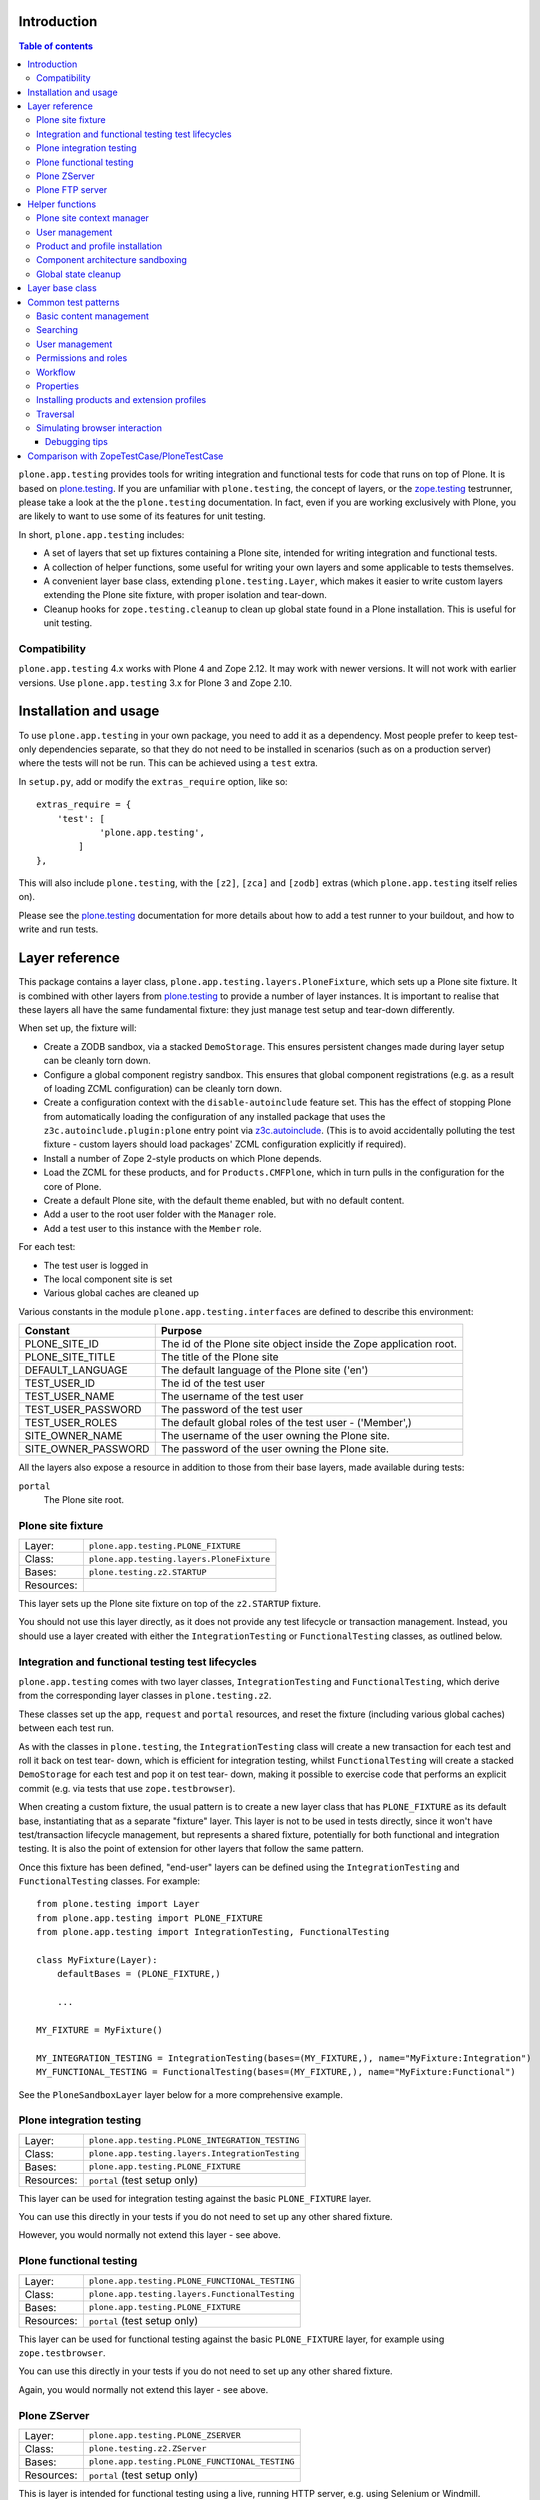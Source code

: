 Introduction
============

.. contents:: Table of contents

``plone.app.testing`` provides tools for writing integration and functional
tests for code that runs on top of Plone. It is based on `plone.testing`_.
If you are unfamiliar with ``plone.testing``, the concept of layers, or the
`zope.testing`_ testrunner, please take a look at the the ``plone.testing``
documentation. In fact, even if you are working exclusively with Plone, you
are likely to want to use some of its features for unit testing.

In short, ``plone.app.testing`` includes:

* A set of layers that set up fixtures containing a Plone site, intended for
  writing integration and functional tests.
* A collection of helper functions, some useful for writing your own layers
  and some applicable to tests themselves.
* A convenient layer base class, extending ``plone.testing.Layer``, which
  makes it easier to write custom layers extending the Plone site fixture,
  with proper isolation and tear-down.
* Cleanup hooks for ``zope.testing.cleanup`` to clean up global state found
  in a Plone installation. This is useful for unit testing.

Compatibility
-------------

``plone.app.testing`` 4.x works with Plone 4 and Zope 2.12. It may work with
newer versions. It will not work with earlier versions. Use
``plone.app.testing`` 3.x for Plone 3 and Zope 2.10.

Installation and usage
======================

To use ``plone.app.testing`` in your own package, you need to add it as a
dependency. Most people prefer to keep test-only dependencies separate, so
that they do not need to be installed in scenarios (such as on a production
server) where the tests will not be run. This can be achieved using a
``test`` extra.

In ``setup.py``, add or modify the ``extras_require`` option, like so::

    extras_require = {
        'test': [
                'plone.app.testing',
            ]
    },

This will also include ``plone.testing``, with the ``[z2]``, ``[zca]`` and
``[zodb]`` extras (which ``plone.app.testing`` itself relies on).

Please see the `plone.testing`_ documentation for more details about how to
add a test runner to your buildout, and how to write and run tests.

Layer reference
===============

This package contains a layer class,
``plone.app.testing.layers.PloneFixture``, which sets up a Plone site fixture.
It is combined with other layers from `plone.testing`_ to provide a number of
layer instances. It is important to realise that these layers all have the
same fundamental fixture: they just manage test setup and tear-down
differently.

When set up, the fixture will:

* Create a ZODB sandbox, via a stacked ``DemoStorage``. This ensures
  persistent changes made during layer setup can be cleanly torn down.
* Configure a global component registry sandbox. This ensures that global
  component registrations (e.g. as a result of loading ZCML configuration)
  can be cleanly torn down.
* Create a configuration context with the ``disable-autoinclude`` feature
  set. This has the effect of stopping Plone from automatically loading the
  configuration of any installed package that uses the
  ``z3c.autoinclude.plugin:plone`` entry point via `z3c.autoinclude`_. (This
  is to avoid accidentally polluting the test fixture - custom layers should
  load packages' ZCML configuration explicitly if required).
* Install a number of Zope 2-style products on which Plone depends.
* Load the ZCML for these products, and for ``Products.CMFPlone``, which in
  turn pulls in the configuration for the core of Plone.
* Create a default Plone site, with the default theme enabled, but with no
  default content.
* Add a user to the root user folder with the ``Manager`` role.
* Add a test user to this instance with the ``Member`` role.

For each test:

* The test user is logged in
* The local component site is set
* Various global caches are cleaned up

Various constants in the module ``plone.app.testing.interfaces`` are defined
to describe this environment:

+----------------------+--------------------------------------------------+
| **Constant**         | **Purpose**                                      |
+----------------------+--------------------------------------------------+
| PLONE_SITE_ID        | The id of the Plone site object inside the Zope  |
|                      | application root.                                |
+----------------------+--------------------------------------------------+
| PLONE_SITE_TITLE     | The title of the Plone site                      |
+----------------------+--------------------------------------------------+
| DEFAULT_LANGUAGE     | The default language of the Plone site ('en')    |
+----------------------+--------------------------------------------------+
| TEST_USER_ID         | The id of the test user                          |
+----------------------+--------------------------------------------------+
| TEST_USER_NAME       | The username of the test user                    |
+----------------------+--------------------------------------------------+
| TEST_USER_PASSWORD   | The password of the test user                    |
+----------------------+--------------------------------------------------+
| TEST_USER_ROLES      | The default global roles of the test user -      |
|                      | ('Member',)                                      |
+----------------------+--------------------------------------------------+
| SITE_OWNER_NAME      | The username of the user owning the Plone site.  |
+----------------------+--------------------------------------------------+
| SITE_OWNER_PASSWORD  | The password of the user owning the Plone site.  |
+----------------------+--------------------------------------------------+

All the layers also expose a resource in addition to those from their
base layers, made available during tests:

``portal``
   The Plone site root.

Plone site fixture
------------------

+------------+--------------------------------------------------+
| Layer:     | ``plone.app.testing.PLONE_FIXTURE``              |
+------------+--------------------------------------------------+
| Class:     | ``plone.app.testing.layers.PloneFixture``        |
+------------+--------------------------------------------------+
| Bases:     | ``plone.testing.z2.STARTUP``                     |
+------------+--------------------------------------------------+
| Resources: |                                                  |
+------------+--------------------------------------------------+

This layer sets up the Plone site fixture on top of the ``z2.STARTUP``
fixture.

You should not use this layer directly, as it does not provide any test
lifecycle or transaction management. Instead, you should use a layer 
created with either the ``IntegrationTesting`` or ``FunctionalTesting``
classes, as outlined below.

Integration and functional testing test lifecycles
--------------------------------------------------

``plone.app.testing`` comes with two layer classes, ``IntegrationTesting``
and ``FunctionalTesting``, which derive from the corresponding layer classes
in ``plone.testing.z2``.

These classes set up the ``app``, ``request`` and ``portal`` resources, and
reset the fixture (including various global caches) between each test run.

As with the classes in ``plone.testing``, the ``IntegrationTesting`` class
will create a new transaction for each test and roll it back on test tear-
down, which is efficient for integration testing, whilst ``FunctionalTesting``
will create a stacked ``DemoStorage`` for each test and pop it on test tear-
down, making it possible to exercise code that performs an explicit commit
(e.g. via tests that use ``zope.testbrowser``).

When creating a custom fixture, the usual pattern is to create a new layer
class that has ``PLONE_FIXTURE`` as its default base, instantiating that as a
separate "fixture" layer. This layer is not to be used in tests directly,
since it won't have test/transaction lifecycle management, but represents a
shared fixture, potentially for both functional and integration testing. It
is also the point of extension for other layers that follow the same pattern.

Once this fixture has been defined, "end-user" layers can be defined using
the ``IntegrationTesting`` and ``FunctionalTesting`` classes. For example::

    from plone.testing import Layer
    from plone.app.testing import PLONE_FIXTURE
    from plone.app.testing import IntegrationTesting, FunctionalTesting

    class MyFixture(Layer):
        defaultBases = (PLONE_FIXTURE,)
        
        ...
    
    MY_FIXTURE = MyFixture()
    
    MY_INTEGRATION_TESTING = IntegrationTesting(bases=(MY_FIXTURE,), name="MyFixture:Integration")
    MY_FUNCTIONAL_TESTING = FunctionalTesting(bases=(MY_FIXTURE,), name="MyFixture:Functional")

See the ``PloneSandboxLayer`` layer below for a more comprehensive example.

Plone integration testing
-------------------------

+------------+--------------------------------------------------+
| Layer:     | ``plone.app.testing.PLONE_INTEGRATION_TESTING``  |
+------------+--------------------------------------------------+
| Class:     | ``plone.app.testing.layers.IntegrationTesting``  |
+------------+--------------------------------------------------+
| Bases:     | ``plone.app.testing.PLONE_FIXTURE``              |
+------------+--------------------------------------------------+
| Resources: | ``portal`` (test setup only)                     |
+------------+--------------------------------------------------+

This layer can be used for integration testing against the basic
``PLONE_FIXTURE`` layer.

You can use this directly in your tests if you do not need to set up any
other shared fixture.

However, you would normally not extend this layer - see above.


Plone functional testing
------------------------

+------------+--------------------------------------------------+
| Layer:     | ``plone.app.testing.PLONE_FUNCTIONAL_TESTING``   |
+------------+--------------------------------------------------+
| Class:     | ``plone.app.testing.layers.FunctionalTesting``   |
+------------+--------------------------------------------------+
| Bases:     | ``plone.app.testing.PLONE_FIXTURE``              |
+------------+--------------------------------------------------+
| Resources: | ``portal`` (test setup only)                     |
+------------+--------------------------------------------------+

This layer can be used for functional testing against the basic
``PLONE_FIXTURE`` layer, for example using ``zope.testbrowser``.

You can use this directly in your tests if you do not need to set up any
other shared fixture.

Again, you would normally not extend this layer - see above.

Plone ZServer
-------------

+------------+--------------------------------------------------+
| Layer:     | ``plone.app.testing.PLONE_ZSERVER``              |
+------------+--------------------------------------------------+
| Class:     | ``plone.testing.z2.ZServer``                     |
+------------+--------------------------------------------------+
| Bases:     | ``plone.app.testing.PLONE_FUNCTIONAL_TESTING``   |
+------------+--------------------------------------------------+
| Resources: | ``portal`` (test setup only)                     |
+------------+--------------------------------------------------+

This is layer is intended for functional testing using a live, running HTTP
server, e.g. using Selenium or Windmill.

Again, you would not normally extend this layer. To create a custom layer
that has a running ZServer, you can use the same pattern as this one, e.g.::

    from plone.testing import Layer
    from plone.testing import z2
    from plone.app.testing import PLONE_FIXTURE
    from plone.app.testing import FunctionalTesting
    
    class MyFixture(Layer):
        defaultBases = (PLONE_FIXTURE,)
        
        ...
    
    MY_FIXTURE = MyFixture()
    MY_ZSERVER = FunctionalTesting(bases=(MY_FIXTURE, z2.ZSERVER_FIXTURE), name='MyFixture:ZServer')

See the description of the ``z2.ZSERVER`` layer in `plone.testing`_
for further details.

Plone FTP server
----------------

+------------+--------------------------------------------------+
| Layer:     | ``plone.app.testing.PLONE_FTP_SERVER``           |
+------------+--------------------------------------------------+
| Class:     | ``plone.app.testing.layers.FunctionalTesting``   |
+------------+--------------------------------------------------+
| Bases:     | ``plone.app.testing.PLONE_FIXTURE``              |
|            | ``plone.testing.z2.ZSERVER_FIXTURE``             |
+------------+--------------------------------------------------+
| Resources: | ``portal`` (test setup only)                     |
+------------+--------------------------------------------------+

This is layer is intended for functional testing using a live FTP server.

It is semantically equivalent to the ``PLONE_ZSERVER`` layer.

See the description of the ``z2.FTP_SERVER`` layer in `plone.testing`_
for further details.

Helper functions
================

A number of helper functions are provided for use in tests and custom layers.

Plone site context manager
--------------------------

``ploneSite(db=None, connection=None, environ=None)``
    Use this context manager to access and make changes to the Plone site
    during layer setup. In most cases, you will use it without arguments,
    but if you have special needs, you can tie it to a particular database
    instance. See the description of the ``zopeApp()`` context manager in
    `plone.testing`_ (which this context manager uses internally) for details.
    
    The usual pattern is to call it during ``setUp()`` or ``tearDown()`` in
    your own layers::
        
        from plone.testing import Layer
        from plone.app.testing import ploneSite
        
        class MyLayer(Layer):
        
            def setUp(self):
            
                ...
            
                with ploneSite() as portal:
                
                    # perform operations on the portal, e.g.
                    portal.title = u"New title"
    
    Here, ``portal`` is the Plone site root. A transaction is begun before
    entering the ``with`` block, and will be committed upon exiting the block,
    unless an exception is raised, in which case it will be rolled back.
    
    Inside the block, the local component site is set to the Plone site root,
    so that local component lookups should work.
    
    **Warning:** Do not attempt to load ZCML files inside a ``ploneSite``
    block. Because the local site is set to the Plone site, you may end up
    accidentally registering components in the local site manager, which can
    cause pickling errors later.
    
    **Note:** You should not use this in a test, or in a ``testSetUp()`` or
    ``testTearDown()`` method of a layer based on one of the layer in this
    package. Use the ``portal`` resource instead.
    
    **Also note:** If you are writing a layer setting up a Plone site fixture,
    you may want to use the ``PloneSandboxLayer`` layer base class, and
    implement the ``setUpZope()``, ``setUpPloneSite()``, ``tearDownZope()``
    and/or ``tearDownPloneSite()`` methods instead. See below.

User management
---------------

``login(portal, userName)``
    Simulate login as the given user. This is based on the ``z2.login()``
    helper in `plone.testing`_, but instead of passing a specific user folder,
    you pass the portal (e.g. as obtained via the ``portal`` layer resource).
    
    For example::
        
        import unittest2 as unittest
        
        from plone.app.testing import PLONE_INTEGRATION_TESTING
        from plone.app.testing import TEST_USER_NAME
        from plone.app.testing import login
        
        ...
        
        class MyTest(unittest.TestCase):
        
            layer = PLONE_INTEGRATION_TESTING
        
            def test_something(self):
                portal = self.layer['portal']
                login(portal, TEST_USER_NAME)
                
                ...

``logout()``
    Simulate logging out, i.e. becoming the anonymous user. This is equivalent
    to the ``z2.logout()`` helper in `plone.testing`_.
    
    For example::
    
        import unittest2 as unittest
        
        from plone.app.testing import PLONE_INTEGRATION_TESTING
        from plone.app.testing import logout
        
        ...
        
        class MyTest(unittest.TestCase):
        
            layer = PLONE_INTEGRATION_TESTING
        
            def test_something(self):
                portal = self.layer['portal']
                logout()
                
                ...

``setRoles(portal, userId, roles)``
    Set the roles for the given user. ``roles`` is a list of roles.
    
    For example::
    
        import unittest2 as unittest
        
        from plone.app.testing import PLONE_INTEGRATION_TESTING
        from plone.app.testing import TEST_USER_ID
        from plone.app.testing import setRoles
        
        ...
        
        class MyTest(unittest.TestCase):
        
            layer = PLONE_INTEGRATION_TESTING
        
            def test_something(self):
                portal = self.layer['portal']
                setRoles(portal, TEST_USER_ID, ['Manager'])

Product and profile installation
--------------------------------

``applyProfile(portal, profileName)``
    Install a GenericSetup profile (usually an extension profile) by name,
    using the ``portal_setup`` tool. The name is normally made up of a package
    name and a profile name. Do not use the ``profile-`` prefix.
    
    For example::
    
        from plone.testing import Layer
        
        from plone.app.testing import ploneSite
        from plone.app.testing import applyProfile
        
        ...
        
        class MyLayer(Layer):
        
            ...
            
            def setUp(self):
                
                ...
                
                with ploneSite() as portal:
                    applyProfile(portal, 'my.product:default')
                    
                    ...

``quickInstallProduct(portal, productName, reinstall=False)``
    Use this function to install a particular product into the given Plone
    site, using the ``portal_quickinstaller`` tool. If ``reinstall`` is
    ``False`` and the product is already installed, nothing will happen; if
    ``reinstall`` is ``True``, the product will be reinstalled. The
    ``productName`` should be a full dotted name, e.g. ``Products.MyProduct``,
    or ``my.product``.
    
    For example::
        
        from plone.testing import Layer
        
        from plone.app.testing import ploneSite
        from plone.app.testing import quickInstallProduct
        
        ...
        
        class MyLayer(Layer):
        
            ...
            
            def setUp(self):
                
                ...
                
                with ploneSite() as portal:
                    quickInstallProduct(portal, 'my.product')
                    
                    ...

Component architecture sandboxing
---------------------------------

``pushGlobalRegistry(portal, new=None, name=None)``
    Create or obtain a stack of global component registries, and push a new
    registry to the top of the stack. This allows Zope Component Architecture
    registrations (e.g. loaded via ZCML) to be effectively torn down.
    
    If you are going to use this function, please read the corresponding
    documentation for ``zca.pushGlobalRegistry()`` in `plone.testing`_. In
    particular, note that you *must* reciprocally call ``popGlobalRegistry()``
    (see below).
    
    This helper is based on ``zca.pushGlobalRegistry()``, but will also fix
    up the local component registry in the Plone site ``portal`` so that it
    has the correct bases.
    
    For example::
    
        from plone.testing import Layer
        
        from plone.app.testing import ploneSite
        from plone.app.testing import pushGlobalRegistry
        from plone.app.testing import popGlobalRegistry
        
        ...
        
        class MyLayer(Layer):
        
            ...
            
            def setUp(self):
                
                ...
                
                with ploneSite() as portal:
                    pushGlobalRegistry(portal)
                    
                    ...

``popGlobalRegistry(portal)``
    Tear down the top of the component architecture stack, as created with
    ``pushGlobalRegistry()``
    
    For example::
        
        ...
        
            def tearDown(self):
                
                with ploneSite() as portal:
                    popGlobalRegistry(portal)

Global state cleanup
--------------------

``tearDownMultiPluginRegistration(pluginName)``
    PluggableAuthService "MultiPlugins" are kept in a global registry. If
    you have registered a plugin, e.g. using the ``registerMultiPlugin()``
    API, you should tear that registration down in your layer's ``tearDown()``
    method. You can use this helper, passing a plugin name.
    
    For example::
    
        from plone.testing import Layer
        
        from plone.app.testing import ploneSite
        from plone.app.testing import tearDownMultiPluginRegistration
        
        ...
        
        class MyLayer(Layer):
        
            ...
            
            def tearDown(self):
                
                tearDownMultiPluginRegistration('MyPlugin')
                
                ...

Layer base class
================

If you are writing a custom layer to test your own Plone add-on product, you
will often want to do the following on setup:

1. Stack a new ``DemoStorage`` on top of the one from the base layer. This
   ensures that any persistent changes performed during layer setup can be
   torn down completely, simply by popping the demo storage.

2. Stack a new ZCML configuration context. This keeps separate the information
   about which ZCML files were loaded, in case other, independent layers want 
   to load those same files after this layer has been torn down.

3. Push a new global component registry. This allows you to register
   components (e.g. by loading ZCML or using the test API from
   ``zope.component``) and tear down those registration easily by popping the
   component registry.

4. Load your product's ZCML configuration

5. Install the product into the test fixture Plone site

Of course, you may wish to make other changes too, such as creating some base
content or changing some settings.

On tear-down, you will then want to:

1. Remove any Pluggable Authentication Service "multi-plugins" that were added
   to the global registry during setup.

2. Pop the global component registry to unregister components loaded via ZCML.

3. Pop the configuration context resource to restore its state.

4. Pop the ``DemoStorage`` to undo any persistent changes.

If you have made other changes on setup that are not covered by this broad
tear-down, you'll also want to tear those down explicitly here.

Stacking a demo storage and component registry is the safest way to avoid 
fixtures bleeding between tests. However, it can be tricky to ensure that 
everything happens in the right order.

To make things easier, you can use the ``PloneSandboxLayer`` layer base class.
This extends ``plone.testing.Layer`` and implements ``setUp()`` and
``tearDown()`` for you. You simply have to override one or more of the
following methods:

``setUpZope(self, app, configurationContext)``
    This is called during setup. ``app`` is the Zope application root.
    ``configurationContext`` is a newly stacked ZCML configuration context.
    Use this to load ZCML, install products using the helper
    ``plone.testing.z2.installProduct()``, or manipulate other global state.

``setUpPloneSite(self, portal)``
    This is called during setup. ``portal`` is the Plone site root as
    configured by the ``ploneSite()`` context manager. Use this to make
    persistent changes inside the Plone site, such as installing products
    using the ``applyProfile()`` or ``quickInstallProduct()`` helpers, or
    setting up default content.

``tearDownZope(self, app)``
    This is called during tear-down, before the global component registry and
    stacked ``DemoStorage`` are popped. Use this to tear down any additional
    global state.
    
    **Note:** Global component registrations PAS multi-plugin registrations are
    automatically torn down. Product installations are not, so you should use 
    the ``uninstallProduct()`` helper if any products were installed during 
    ``setUpZope()``.

``tearDownPloneSite(self, portal)``
    This is called during tear-down, before the global component registry and
    stacked ``DemoStorage`` are popped. During this method, the local
    component site hook is set, giving you access to local components.
    
    **Note:** Persistent changes to the ZODB are automatically torn down by
    virtue of a stacked ``DemoStorage``. Thus, this method is less commonly
    used than the others described here.

Let's show a more comprehensive example of what such a layer may look like.
Imagine we have a product ``my.product``. It has a ``configure.zcml`` file
that loads some components and registers a ``GenericSetup`` profile, making it
installable in the Plone site. On layer setup, we want to load the product's
configuration and install it into the Plone site.

The layer would conventionally live in a module ``testing.py`` at the root of
the package, i.e. ``my.product.testing``::

    from plone.app.testing import PloneSandboxLayer
    from plone.app.testing import PLONE_FIXTURE
    from plone.app.testing import IntegrationTesting
    
    from plone.testing import z2
    
    class MyProduct(PloneSandboxLayer):
    
        defaultBases = (PLONE_FIXTURE,)
        
        def setUpZope(self, app, configurationContext):
            # Load ZCML
            import my.product
            self.loadZCML(package=my.product)
            
            # Install product and call its initialize() function
            z2.installProduct(app, 'my.product')
            
            # Note: you can skip this if my.product is not a Zope 2-style
            # product, i.e. it is not in the Products.* namespace and it
            # does not have a <five:registerPackage /> directive in its
            # configure.zcml.
            
        def setUpPloneSite(self, portal):
            # Install into Plone site using portal_setup
            self.applyProfile(portal, 'my.product:default')
        
        def tearDownZope(self, app):
            # Uninstall product
            z2.uninstallProduct(app, 'my.product')
            
            # Note: Again, you can skip this if my.product is not a Zope 2-
            # style product
    
    MY_PRODUCT_FIXTURE = MyProduct()
    MY_PRODUCT_INTEGRATION_TESTING = IntegrationTesting(bases=(MY_PRODUCT_FIXTURE,), name="MyProduct:Integration")

Here, ``MY_PRODUCT_FIXTURE`` is the "fixture" base layer. Other layers can
use this as a base if they want to build on this fixture, but it would not
be used in tests directly. For that, we have crated an ``IntegrationTesting``
instance, ``MY_PRODUCT_INTEGRATION_TESTING``.

Of course, we could have created a ``FunctionalTesting`` instance as
well, e.g.::

    MY_PRODUCT_FUNCTIONAL_TESTING = FunctionalTesting(bases=(MY_PRODUCT_FIXTURE,), name="MyProduct:Functional")

Of course, we could do a lot more in the layer setup. For example, let's say
the product had a content type 'my.product.page' and we wanted to create some
test content. We could do that with::

    from plone.app.testing import TEST_USER_ID
    from plone.app.testing import TEST_USER_NAME
    from plone.app.testing import login
    from plone.app.testing import setRoles
    
    ...
    
        def setUpPloneSite(self, portal):
            
            ...
            
            setRoles(portal, TEST_USER_ID, ['Manager'])
            login(portal, TEST_USER_NAME)
            portal.invokeFactory('my.product.page', 'page-1', title=u"Page 1")
            setRoles(portal, TEST_USER_ID, ['Member'])
    
    ...
    
Note that unlike in a test, there is no user logged in at layer setup time,
so we have to explicitly log in as the test user. Here, we also grant the test
user the ``Manager`` role temporarily, to allow object construction (which
performs an explicit permission check).

    **Note:** Automatic tear down suffices for all the test setup above. If
    the only changes made during layer setup are to persistent, in-ZODB data,
    or the global component registry then no additional tear-down is required. 
    For any other global state being managed, you should write a 
    ``tearDownPloneSite()`` method to perform the necessary cleanup.

Given this layer, we could write a test (e.g. in ``tests.py``) like::
    
    import unittest2 as unittest
    from my.product.testing import MY_PRODUCT_INTEGRATION_TESTING
    
    class IntegrationTest(unittest.TestCase):
        
        layer = MY_PRODUCT_INTEGRATION_TESTING
        
        def test_page_dublin_core_title(self):
            portal = self.layer['portal']
            
            page1 = portal['page-1']
            page1.title = u"Some title"
            
            self.assertEqual(page1.Title(), u"Some title")
    
Please see `plone.testing`_ for more information about how to write and run
tests and assertions.

Common test patterns
====================

`plone.testing`_'s documentation contains details about the fundamental
techniques for writing tests of various kinds. In a Plone context, however,
some patterns tend to crop up time and again. Below, we will attempt to
catalogue some of the more commonly used patterns via short code samples.

The examples in this section are all intended to be used in tests. Some may
also be useful in layer set-up/tear-down. We have used ``unittest`` syntax
here, although most of these examples could equally be adopted to doctests.

We will assume that you are using a layer that has ``PLONE_FIXTURE`` as a base
(whether directly or indirectly) and uses the ``IntegrationTesting`` or
``FunctionalTesting`` classes as shown above.

We will also assume that the variables ``app``, ``portal`` and ``request`` are
defined from the relative layer resources, e.g. with::

    app = self.layer['app']
    portal = self.layer['portal']
    request = self.layer['request']

Note that in a doctest set up using the ``layered()`` function from
``plone.testing``, ``layer`` is in the global namespace, so you would do e.g.
``portal = layer['portal']``.

Where imports are required, they are shown alongside the code example. If
a given import or variable is used more than once in the same section, it
will only be shown once.

Basic content management
------------------------

To create a content item of type 'Folder' with the id 'f1' in the root of
the portal::

    portal.invokeFactory('Folder', 'f1', title=u"Folder 1")

The ``title`` argument is optional. Other basic properties, like
``description``, can be set as well.

Note that this may fail with an ``Unauthorized`` exception, since the test
user won't normally have permissions to add content in the portal root, and
the ``invokeFactory()`` method performs an explicit security check. You can
set the roles of the test user to ensure that he has the necessary
permissions::
    
    from plone.app.testing import setRoles
    from plone.app.testing import TEST_USER_ID
    
    setRoles(portal, TEST_USER_ID, ['Manager'])
    portal.invokeFactory('Folder', 'f1', title=u"Folder 1")

To obtain this object, acquisition-wrapped in its parent::

    f1 = portal['f1']

To make an assertion against an attribute or method of this object::

    self.assertEqual(f1.Title(), u"Folder 1")

To modify the object::

    f1.setTitle(u"Some title")

To add another item inside the folder f1::

    f1.invokeFactory('Document', 'd1', title=u"Document 1")
    d1 = f1['d1']

To check if an object is in a container::

    self.assertTrue('f1' in portal)

To delete an object from a container:

    del portal['f1']

There is no content or workflows installed by default. You can enable workflows::

    portal.portal_workflow.setDefaultChain("simple_publication_workflow")

Searching
---------

To obtain the ``portal_catalog`` tool::

    from Products.CMFCore.utils import getToolByName
    
    catalog = getToolByName(portal, 'portal_catalog')

To search the catalog::

    results = catalog(portal_type="Document")

Keyword arguments are search parameters. The result is a lazy list. You can
call ``len()`` on it to get the number of search results, or iterate through
it. The items in the list are catalog brains. They have attributes that
correspond to the "metadata" columns configured for the catalog, e.g.
``Title``, ``Description``, etc. Note that these are simple attributes (not
methods), and contain the value of the corresponding attribute or method from
the source object at the time the object was cataloged (i.e. they are not
necessarily up to date).

To make assertions against the search results::

    self.assertEqual(len(results), 1)
    
    # Copy the list into memory so that we can use [] notation
    results = list(results)
    
    # Check the first (and in this case only) result in the list
    self.assertEqual(results[0].Title, u"Document 1")

To get the path of a given item in the search results::
    
    self.assertEqual(resuls[0].getPath(), portal.absolute_url_path() + '/f1/d1')

To get an absolute URL::

    self.assertEqual(resuls[0].getURL(), portal.absolute_url() + '/f1/d1')

To get the original object::

    obj = results[0].getObject()

To re-index an object d1 so that its catalog information is up to date::

    d1.reindexObject()

User management
---------------

To create a new user::
    
    from Products.CMFCore.utils import getToolByName
    
    acl_users = getToolByName(portal, 'acl_users')
    
    acl_users.userFolderAddUser('user1', 'secret', ['Member'], [])

The arguments are the username (which will also be the user id), the password,
a list of roles, and a list of domains (rarely used).

To make a particular user active ("logged in") in the integration testing
environment use the ``login`` method and pass it the username::

    from plone.app.testing import login
    
    login(portal, 'user1')

To log out (become anonymous)::
    
    from plone.app.testing import logout
    
    logout()

To obtain the current user::

    from AccessControl import getSecurityManager
    
    user = getSecurityManager().getUser()

To obtain a user by name::
    
    user = acl_users.getUser('user1')

Or by user id (id and username are often the same, but can differ in real-world
scenarios)::

    user = acl_users.getUserById('user1')

To get the user's user name::

    userName = user.getUserName()

To get the user's id::

    userId = user.getId()

Permissions and roles
---------------------

To get a user's roles in a particular context (taking local roles into
account)::
    
    from AccessControl import getSecurityManager
    
    user = getSecurityManager().getUser()
    
    self.assertEqual(user.getRolesInContext(portal), ['Member'])

To change the test user's roles::

    from plone.app.testing import setRoles
    from plone.app.testing import TEST_USER_ID

    setRoles(portal, TEST_USER_ID, ['Member', 'Manager'])

Pass a different user name to change the roles of another user.

To grant local roles to a user in the folder f1::

    f1.manage_setLocalRoles(TEST_USER_ID, ('Reviewer',))

To check the local roles of a given user in the folder 'f1'::

    self.assertEqual(f1.get_local_roles_for_userid(TEST_USER_ID), ('Reviewer',))

To grant the 'View' permission to the roles 'Member' and 'Manager' in the
portal root without acquiring additional roles from its parents::

    portal.manage_permission('View', ['Member', 'Manager'], acquire=False)

This method can also be invoked on a folder or individual content item.

To assert which roles have the permission 'View' in the context of the
portal::

    roles = [r['name'] for r in portal.rolesOfPermission('View') if r['selected']]
    self.assertEqual(roles, ['Member', 'Manager'])

To assert which permissions have been granted to the 'Reviewer' role in the
context of the portal::

    permissions = [p['name'] for p in portal.permissionsOfRole('Reviewer') if p['selected']]
    self.assertTrue('Review portal content' in permissions)

To add a new role::

    portal._addRole('Tester')

This can now be assigned to users globally (using the ``setRoles`` helper)
or locally (using ``manage_setLocalRoles()``).

To assert which roles are available in a given context::
    
    self.assertTrue('Tester' in portal.valid_roles())

Workflow
--------

To set the default workflow chain::
    
    from Products.CMFCore.utils import getToolByName
    
    workflowTool = getToolByName(portal, 'portal_workflow')
    
    workflowTool.setDefaultChain('my_workflow')

In Plone, most chains contain only one workflow, but the ``portal_workflow``
tool supports longer chains, where an item is subject to more than one
workflow simultaneously.

To set a multi-workflow chain, separate workflow names by commas.

To get the default workflow chain::
    
    self.assertEqual(workflowTool.getDefaultChain(), ('my_workflow',))

To set the workflow chain for the 'Document' type::
    
    workflowTool.setChainForPortalTypes(('Document',), 'my_workflow')

You can pass multiple type names to set multiple chains at once. To set a
multi-workflow chain, separate workflow names by commas. To indicate that a
type should use the default workflow, use the special chain name '(Default)'.

To get the workflow chain for the portal type 'Document'::

    chains = dict(workflowTool.listChainOverrides())
    defaultChain = workflowTool.getDefaultChain()
    documentChain = chains.get('Document', defaultChain)
    
    self.assertEqual(documentChain, ('my_other_workflow',))

To get the current workflow chain for the content object f1::
    
    self.assertEqual(workflowTool.getChainFor(f1), ('my_workflow',))

To update all permissions after changing the workflow::
    
    workflowTool.updateRoleMappings()

To change the workflow state of the content object f1 by invoking the
transaction 'publish'::
    
    workflowTool.doActionFor(f1, 'publish')

Note that this performs an explicit permission check, so if the current user
doesn't have permission to perform this workflow action, you may get an error
indicating the action is not available. If so, use ``login()`` or
``setRoles()`` to ensure the current user is able to change the workflow
state.

To check the current workflow state of the content object f1::
    
    self.assertEqual(workflowTool.getInfoFor(f1, 'review_state'), 'published')

Properties
----------

To set the value of a property on the portal root::

    portal._setPropValue('title', u"My title")

To assert the value of a property on the portal root::

    self.assertEqual(portal.getProperty('title'), u"My title")

To change the value of a property in a property sheet in the
``portal_properties`` tool::

    from Products.CMFCore.utils import getToolByName
    
    propertiesTool = getToolByName(portal, 'portal_properties')
    siteProperties = propertiesTool['site_properties']
    
    siteProperties._setPropValue('many_users', True)
    
To assert the value of a property in a property sheet in the
``portal_properties`` tool::

    self.assertEqual(siteProperties.getProperty('many_users'), True)

Installing products and extension profiles
------------------------------------------

To apply a particular extension profile::
    
    from plone.app.testing import applyProfile
    
    applyProfile(portal, 'my.product:default')

This is the preferred method of installing a product's configuration.

To install an add-on product into the Plone site using the
``portal_quickinstaller`` tool::
    
    from plone.app.testing import quickInstallProduct
    
    quickInstallProduct(portal, 'my.product')

To re-install a product using the quick-installer::

    quickInstallProduct(portal, 'my.product', reinstall=True)

Note that both of these assume the product's ZCML has been loaded, which is
usually done during layer setup. See the layer examples above for more details
on how to do that.

When writing a product that has an installation extension profile, it is often
desirable to write tests that inspect the state of the site after the profile
has been applied. Some of the more common such tests are shown below.

To verify that a product has been installed (e.g. as a dependency via
``metadata.xml``)::
    
    from Products.CMFCore.utils import getToolByName
    
    quickinstaller = getToolByName(portal, 'portal_quickinstaller')
    self.assertTrue(quickinstaller.isProductInstalled('my.product'))

To verify that a particular content type has been installed (e.g. via
``types.xml``)::

    typesTool = getToolByName(portal, 'portal_types')
    
    self.assertNotEqual(typesTool.getTypeInfo('mytype'), None)

To verify that a new catalog index has been installed (e.g. via
``catalog.xml``)::

    catalog = getToolByName(portal, 'portal_catalog')
    
    self.assertTrue('myindex' in catalog.indexes())

To verify that a new catalog metadata column has been added (e.g. via
``catalog.xml``)::

    self.assertTrue('myattr' in catalog.schema())

To verify that a new workflow has been installed (e.g. via
``workflows.xml``)::

    workflowTool = getToolByName(portal, 'portal_workflow')
    
    self.assertNotEqual(workflowTool.getWorkflowById('my_workflow'), None)
    
To verify that a new workflow has been assigned to a type (e.g. via
``workflows.xml``)::
    
    self.assertEqual(dict(workflowTool.listChainOverrides())['mytype'], ('my_workflow',))
    
To verify that a new workflow has been set as the default (e.g. via
``workflows.xml``)::

    self.assertEqual(workflowTool.getDefaultChain(), ('my_workflow',))

To test the value of a property in the ``portal_properties`` tool (e.g. set
via ``propertiestool.xml``):::
    
    propertiesTool = getToolByName(portal, 'portal_properties')
    siteProperties = propertiesTool['site_properties']
    
    self.assertEqual(siteProperties.getProperty('some_property'), "some value")

To verify that a stylesheet has been installed in the ``portal_css`` tool
(e.g. via ``cssregistry.xml``)::

    cssRegistry = getToolByName(portal, 'portal_css')
    
    self.assertTrue('mystyles.css' in cssRegistry.getResourceIds())

To verify that a JavaScript resource has been installed in the
``portal_javascripts`` tool (e.g. via ``jsregistry.xml``)::

    jsRegistry = getToolByName(portal, 'portal_javascripts')
    
    self.assertTrue('myscript.js' in jsRegistry.getResourceIds())

To verify that a new role has been added (e.g. via ``rolemap.xml``)::

    self.assertTrue('NewRole' in portal.valid_roles())

To verify that a permission has been granted to a given set of roles (e.g. via
``rolemap.xml``)::

    roles = [r['name'] for r in portal.rolesOfPermission('My Permission') if r['selected']]
    self.assertEqual(roles, ['Member', 'Manager'])

Traversal
---------

To traverse to a view, page template or other resource, use
``restrictedTraverse()`` with a relative path::

    resource = portal.restrictedTraverse('f1/@@folder_contents')

The return value is a view object, page template object, or other resource.
It may be invoked to obtain an actual response (see below).

``restrictedTraverse()`` performs an explicit security check, and so may
raise ``Unauthorized`` if the current test user does not have permission to
view the given resource. If you don't want that, you can use::
    
    resource = portal.unrestrictedTraverse('f1/@@folder_contents')

You can call this on a folder or other content item as well, to traverse from
that starting point, e.g. this is equivalent to the first example above::

    f1 = portal['f1']
    resource = f1.restrictedTraverse('@@folder_contents')

Note that this traversal will not take ``IPublishTraverse`` adapters into
account, and you cannot pass query string parameters. In fact,
``restrictedTraverse()`` and ``unrestrictedTraverse()`` implement the type of
traversal that happens with path expressions in TAL, which is similar, but not
identical to URL traversal.

To look up a view manually::

    from zope.component import getMultiAdapter
    
    view = getMultiAdapter((f1, request), name=u"folder_contents")

Note that the name here should not include the ``@@`` prefix.

To simulate an ``IPublishTraverse`` adapter call, presuming the view
implements ``IPublishTraverse``::

    next = view.IPublishTraverse(request, u"some-name")

Or, if the ``IPublishTraverse`` adapter is separate from the view::
    
    from zope.publisher.interfaces import IPublishTraverse
    
    publishTraverse = getMultiAdapter((f1, request), IPublishTraverse)
    next = view.IPublishTraverse(request, u"some-name")

To simulate a form submission or query string parameters::

    request.form.update({
            'name': "John Smith",
            'age':  23
        })

The ``form`` dictionary contains the marshalled request. That is, if you are
simulating a query string parameter or posted form variable that uses a
marshaller like ``:int`` (e.g. ``age:int`` in the example above), the value
in the ``form`` dictionary should be marshalled (an int instead of a string,
in the example above), and the name should be the base name (``age`` instead
of ``age:int``).

To invoke a view and obtain the response body as a string::
    
    view = f1.restrictedTraverse('@@folder_contents')
    body = view()
    
    self.assertFalse(u"An unexpected error occurred" in body)

Please note that this approach is not perfect. In particular, the request
is will not have the right URL or path information. If your view depends on
this, you can fake it by setting the relevant keys in the request, e.g.::

    request.set('URL', f1.absolute_url() + '/@@folder_contents')
    request.set('ACTUAL_URL', f1.absolute_url() + '/@@folder_contents')

To inspect the state of the request (e.g. after a view has been invoked)::

    self.assertEqual(request.get('disable_border'), True)

To inspect response headers (e.g. after a view has been invoked)::

    response = request.response
    
    self.assertEqual(response.getHeader('content-type'), 'text/plain')

Simulating browser interaction
------------------------------

End-to-end functional tests can use `zope.testbrowser`_ to simulate user
interaction. This acts as a web browser, connecting to Zope via a special
channel, making requests and obtaining responses.

  **Note:** zope.testbrowser runs entirely in Python, and does not simulate
  a JavaScript engine.

Note that to use ``zope.testbrowser``, you need to use one of the functional
testing layers, e.g. ``PLONE_FUNCTIONAL_TESTING``, or another layer
instantiated with the ``FunctionalTesting`` class.

If you want to create some initial content, you can do so either in a layer,
or in the test itself, before invoking the test browser client. In the latter
case, you need to commit the transaction before it becomes available, e.g.::
    
    from plone.app.testing import setRoles
    from plone.app.testing import TEST_USER_ID
    
    # Make some changes
    setRoles(portal, TEST_USER_ID, ['Manager'])
    portal.invokeFactory('Folder', 'f1', title=u"Folder 1")
    setRoles(portal, TEST_USER_ID, ['Member'])
    
    # Commit so that the test browser sees these changes
    import transaction
    transaction.commit()

To obtain a new test browser client::

    from plone.testing.z2 import Browser
    
    browser = Browser(app)

To open a given URL::

    portalURL = portal.absolute_url()
    browser.open(portalURL)

To inspect the response::

    self.assertTrue(u"Welcome" in browser.contents)

To inspect response headers::

    self.assertEqual(browser.headers['content-type'], 'text/html; charset=utf-8')

To follow a link::
    
    browser.getLink('Edit').click()

This gets a link by its text. To get a link by HTML id::

    browser.getLink(id='edit-link').click()

To verify the current URL::

    self.assertEqual(portalURL + '/edit', browser.url)

To set a form control value::

    browser.getControl('Age').value = u"30"

This gets the control by its associated label. To get a control by its form
variable name::

    browser.getControl(name='age:int').value = u"30"

See the `zope.testbrowser`_ documentation for more details on how to select
and manipulate various types of controls.

To submit a form by clicking a button::

    browser.getControl('Save').click()

Again, this uses the label to find the control. To use the form variable
name::

    browser.getControl(name='form.button.Save').click()

To simulate HTTP BASIC authentication and remain logged in for all
requests::
    
    from plone.app.testing import TEST_USER_NAME, TEST_USER_PASSWORD
    
    browser.addHeader('Authorization', 'Basic %s:%s' % (TEST_USER_NAME, TEST_USER_PASSWORD,))

To simulate logging in via the login form::

    browser.open(portalURL + '/login_form')
    browser.getControl(name='__ac_name').value = TEST_USER_NAME
    browser.getControl(name='__ac_password').value = TEST_USER_PASSWORD
    browser.getControl(name='submit').click()

To simulate logging out::

    browser.open(portalURL + '/logout')

Debugging tips
~~~~~~~~~~~~~~

By default, only HTTP error codes (e.g. 500 Server Side Error) are shown when
an error occurs on the server. To see more details, set ``handleErrors`` to
False::

    browser.handleErrors = False

To inspect the error log and obtain a full traceback of the latest entry::

    from Products.CMFCore.utils import getToolByName
    
    errorLog = getToolByName(portal, 'error_log')
    print errorLog.getLogEntries()[-1]['tb_text']

To save the current response to an HTML file::

    open('/tmp/testbrowser.html', 'w').write(browser.contents)
    
You can now open this file and use tools like Firebug to inspect the structure
of the page. You should remove the file afterwards.

Comparison with ZopeTestCase/PloneTestCase
==========================================

`plone.testing`_ and ``plone.app.testing`` have in part evolved from
``ZopeTestCase``, which ships with Zope 2 in the ``Testing`` package, and
`Products.PloneTestCase`_, which ships with Plone and is used by Plone itself
as well as numerous add-on products.

If you are familiar with ``ZopeTestCase`` and ``PloneTestCase``, the concepts
of these package should be familiar to you. However, there are some important
differences to bear in mind.

* ``plone.testing`` and ``plone.app.testing`` are unburdened by the legacy
  support that ``ZopeTestCase`` and ``PloneTestCase`` have to include. This
  makes them smaller and easier to understand and maintain.

* Conversely, ``plone.testing`` only works with Python 2.6 and Zope 2.12 and
  later. ``plone.app.testing`` only works with Plone 4 and later. If you need
  to write tests that run against older versions of Plone, you'll need to use
  ``PloneTestCase``.

* ``ZopeTestCase``/``PloneTestCase`` were written before layers were available
  as a setup mechanism. ``plone.testing`` is very layer-oriented.

* ``PloneTestCase`` provides a base class, also called ``PloneTestCase``,
  which you must use, as it performs setup and tear-down. ``plone.testing``
  moves shared state to layers and layer resources, and does not impose any
  particular base class for tests. This does sometimes mean a little more
  typing (e.g. ``self.layer['portal']`` vs. ``self.portal``), but it makes
  it much easier to control and re-use test fixtures. It also makes your 
  test code simpler and more explicit.

* ``ZopeTestCase`` has an ``installProduct()`` function and a corresponding
  ``installPackage()`` function. `plone.testing`_ has only an
  ``installProduct()``, which can configure any kind of Zope 2 product (i.e.
  packages in the ``Products.*`` namespace, old-style products in a special
  ``Products`` folder, or packages in any namespace that have had their ZCML
  loaded and which include a ``<five:registerPackage />`` directive in their
  configuration). Note that you must pass a full dotted name to this function,
  even for "old-style" products in the ``Products.*`` namespace, e.g.
  ``Products.LinguaPlone`` instead of ``LinguaPlone``.

* On setup, ``PloneTestCase`` will load Zope 2's default ``site.zcml``. This
  in turn will load all ZCML for all packages in the ``Products.*`` namespace.
  ``plone.testing`` does not do this (and you are strongly encouraged from
  doing it yourself), because it is easy to accidentally include packages in
  your fixture that you didn't intend to be there (and which can actually
  change the fixture substantially). You should load your package's ZCML
  explicitly. See the `plone.testing`_ documentation for details.

* When using ``PloneTestCase``, any package that has been loaded onto
  ``sys.path`` and which defines the ``z3c.autoinclude.plugin:plone`` entry
  point will be loaded via `z3c.autoinclude`_'s plugin mechanism. This loading
  is explicitly disabled, for the same reasons that the ``Products.*`` auto-
  loading is. You should load your packages' configuration explicitly.

* ``PloneTestCase`` sets up a basic fixture that has member folder enabled,
  and in which the test user's member folder is available as ``self.folder``.
  The ``plone_workflow`` workflow is also installed as the default.
  ``plone.app.testing`` takes a more minimalist approach. To create a test
  folder owned by the test user that is similar to ``self.folder`` in a
  ``PloneTestCase``, you can do::
      
        import unittest2 as unittest
        from plone.app.testing import TEST_USER_ID, setRoles
        from plone.app.testing import PLONE_INTEGRATION_TESTING
        
        class MyTest(unitest.TestCase):
            
            layer = PLONE_INTEGRATION_TESTING
            
            def setUp(self):
                self.portal = self.layer['portal']
                
                setRoles(self.portal, TEST_USER_ID, ['Manager'])
                self.portal.invokeFactory('Folder', 'test-folder')
                setRoles(self.portal, TEST_USER_ID, ['Member'])
                
                self.folder = self.portal['test-folder']
            
  You could of course do this type of setup in your own layer and expose it
  as a resource instead.

* To use `zope.testbrowser`_ with ``PloneTestCase``, you should use its 
  ``FunctionalTestCase`` as a base class, and then use the following pattern::
  
        from Products.Five.testbrowser import Browser
        browser = Browser()
  
  The equivalent pattern in ``plone.app.testing`` is to use the
  ``FunctionalTesting`` test lifecycle layer (see example above), and then
  use::
  
        from plone.testing.z2 import Browser
        browser = Browser(self.layer['app'])
  
  Also note that if you have made changes to the fixture prior to calling
  ``browser.open()``, they will *not* be visible until you perform an
  explicit commit. See the ``zope.testbrowser`` examples above for details.

.. _plone.testing: http://pypi.python.org/pypi/plone.testing
.. _zope.testing: http://pypi.python.org/pypi/zope.testing
.. _z3c.autoinclude: http://pypi.python.org/pypi/z3c.autoinclude
.. _zope.testbrowser: http://pypi.python.org/pypi/zope.testbrowser
.. _Products.PloneTestCase: http://pypi.python.org/pypi/Products.PloneTestCase
